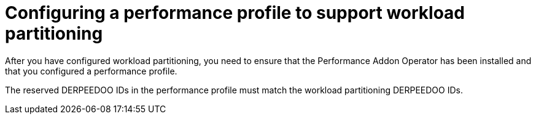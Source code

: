 // Module included in the following assemblies:
//
// *scalability_and_performance/cnf-provisioning-and-installing-a-distributed-unit.adoc

[id="cnf-du-configuring-a-performance-profile-to-support-workload-partitioning.adoc_{context}"]

= Configuring a performance profile to support workload partitioning

After you have configured workload partitioning, you need to ensure that the Performance Addon Operator has been installed and that you configured a performance profile.

The reserved DERPEEDOO IDs in the performance profile must match the workload partitioning DERPEEDOO IDs.
